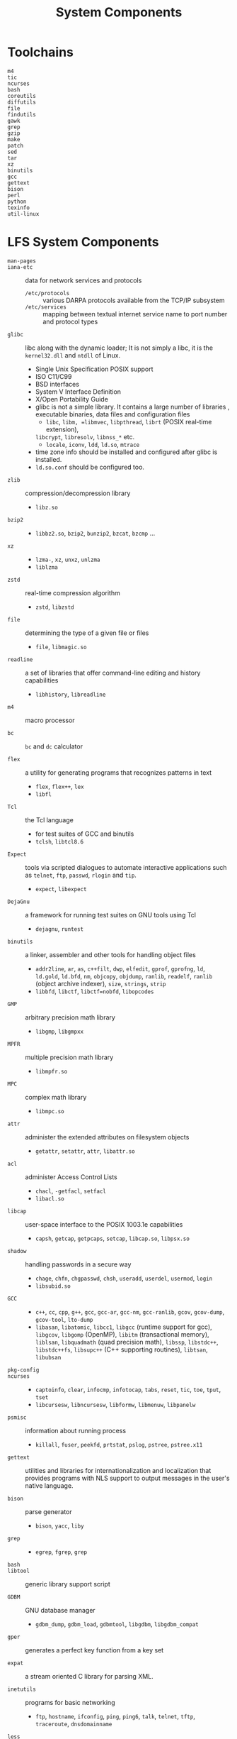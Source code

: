 #+title: System Components

* Toolchains

- =m4= ::

- =tic= ::

- =ncurses= ::

- =bash= ::

- =coreutils= ::

- =diffutils= ::

- =file= ::

- =findutils= ::

- =gawk= ::

- =grep= ::

- =gzip= ::

- =make= ::

- =patch= ::

- =sed= ::

- =tar= ::

- =xz= ::

- =binutils= ::

- =gcc= ::

- =gettext= ::

- =bison= ::

- =perl= ::

- =python= ::

- =texinfo= ::

- =util-linux= ::

* LFS System Components

- =man-pages= ::

- =iana-etc= :: data for network services and protocols
  + =/etc/protocols= :: various DARPA protocols available from the TCP/IP subsystem
  + =/etc/services= :: mapping between textual internet service name to port
    number and protocol types

- =glibc= :: libc along with the dynamic loader; It is not simply a libc, it is
  the =kernel32.dll= and =ntdll= of Linux.
  + Single Unix Specification POSIX support
  + ISO C11/C99
  + BSD interfaces
  + System V Interface Definition
  + X/Open Portability Guide
  + glibc is not a simple library. It contains a large number of libraries ,
    executable binaries, data files and configuration files
    - =libc=, =libm, =libmvec=, =libpthread=, =librt= (POSIX real-time extension),
    =libcrypt=, =libresolv=, =libnss_*= etc.
    - =locale=, =iconv=, =ldd=, =ld.so=, =mtrace=
  + time zone info should be installed and configured after glibc is installed.
  + =ld.so.conf= should be configured too.

- =zlib= :: compression/decompression library
  + =libz.so=

- =bzip2= ::
  + =libbz2.so=, =bzip2=, =bunzip2=, =bzcat=, =bzcmp= ...

- =xz= ::
  + =lzma-=, =xz=, =unxz=, =unlzma=
  + =liblzma=

- =zstd= :: real-time compression algorithm
  + =zstd=, =libzstd=

- =file= :: determining the type of a given file or files
  + =file=, =libmagic.so=

- =readline= :: a set of libraries that offer command-line editing and history capabilities
  + =libhistory=, =libreadline=

- =m4= :: macro processor

- =bc= :: =bc= and =dc= calculator

- =flex= :: a utility for generating programs that recognizes patterns in text
  + =flex=, =flex++=, =lex=
  + =libfl=

- =Tcl= :: the Tcl language
  + for test suites of GCC and binutils
  + =tclsh=, =libtcl8.6=

- =Expect= :: tools via scripted dialogues to automate interactive applications
  such as =telnet=, =ftp=, =passwd=, =rlogin= and =tip=.
  + =expect=, =libexpect=

- =DejaGnu= :: a framework for running test suites on GNU tools using Tcl
  + =dejagnu=, =runtest=

- =binutils= :: a linker, assembler and other tools for handling object files
  + =addr2line=, =ar=, =as=, =c++filt=, =dwp=, =elfedit=, =gprof=, =gprofng=,
    =ld=, =ld.gold=, =ld.bfd=, =nm=, =objcopy=, =objdump=, =ranlib=, =readelf=,
    =ranlib= (object archive indexer), =size=, =strings=, =strip=
  + =libbfd=, =libctf=, =libctf=nobfd=, =libopcodes=

- =GMP= :: arbitrary precision math library
  + =libgmp=, =libgmpxx=

- =MPFR= :: multiple precision math library
  + =libmpfr.so=

- =MPC= :: complex math library
  + =libmpc.so=

- =attr= :: administer the extended attributes on filesystem objects
  + =getattr=, =setattr=, =attr=, =libattr.so=

- =acl= :: administer Access Control Lists
  + =chacl=, =-getfacl=, =setfacl=
  + =libacl.so=

- =libcap= :: user-space interface to the POSIX 1003.1e capabilities
  + =capsh=, =getcap=, =getpcaps=, =setcap=, =libcap.so=, =libpsx.so=

- =shadow= :: handling passwords in a secure way
  + =chage=, =chfn=, =chgpasswd=, =chsh=, =useradd=, =userdel=, =usermod=, =login=
  + =libsubid.so=

- =GCC= ::
  + =c++=, =cc=, =cpp=, =g++=, =gcc=, =gcc-ar=, =gcc-nm=, =gcc-ranlib=, =gcov=,
    =gcov-dump=, =gcov-tool=, =lto-dump=
  + =libasan=, =libatomic=, =libcc1=, =libgcc= (runtime support for gcc),
    =libgcov=, =libgomp= (OpenMP), =libitm= (transactional memory), =liblsan=,
    =libquadmath= (quad precision math), =libssp=,
    =libstdc++=,
    =libstdc++fs=, =libsupc++= (C++ supporting routines), =libtsan=, =libubsan=

- =pkg-config= ::

- =ncurses= ::
  + =captoinfo=, =clear=, =infocmp=, =infotocap=, =tabs=, =reset=, =tic=, =toe=,
    =tput=, =tset=
  + =libcursesw=, =libncursesw=, =libformw=, =libmenuw=, =libpanelw=

- =psmisc= :: information about running process
  + =killall=, =fuser=, =peekfd=, =prtstat=, =pslog=, =pstree=, =pstree.x11=

- =gettext= :: utilities and libraries for internationalization and localization that provides
  programs with NLS support to output messages in the user's native language.

- =bison= :: parse generator
  + =bison=, =yacc=, =liby=

- =grep= ::
  + =egrep=, =fgrep=, =grep=

- =bash= ::

- =libtool= :: generic library support script

- =GDBM= :: GNU database manager
  + =gdbm_dump=, =gdbm_load=, =gdbmtool=, =libgdbm=, =libgdbm_compat=

- =gper= :: generates a perfect key function from a key set

- =expat= :: a stream oriented C library for parsing XML.

- =inetutils= :: programs for basic networking
  + =ftp=, =hostname=, =ifconfig=, =ping=, =ping6=, =talk=, =telnet=, =tftp=,
    =traceroute=, =dnsdomainname=

- =less= ::

- =perl= ::

- =XML::Parse= :: a perl interface to Expat

- =Intl= :: an internationalization tool used for extracting translatable strings from
    source files
  + =intltoolize=

- =autoconf= ::

- =automake= ::

- =openssl= :: management tools and libraries relating to cryptography.
  + =libcrypto=, =libssl=, =openssl=

- =kmod= :: libraries and utilities for loading kernel modules
  + =insmod=, =depmod=, =kmod=, =lsmod=, =modinfo=, =modprobe=, =rmmod=, =libkmod=

- =elfutils= :: handles ELF files
  + =libelf=

- =libffi= :: a portable high level programming interface to various calling conventions.
  + =libffi=

- =Python= ::

- =Wheel= :: python wheel packaging standard library

- =Ninja= :: a small build system

- =meson= ::

- =coreutils= ::

- =check= :: a unit testing framework for C
  + =check=, =libcheck.so=

- =diffutils= ::
  + =cmp=, =diff=, =diff3=, =sdiff=

- =gawk= ::
  + =awk=, =gawk=

- =findutils= ::

- =groff= :: processing and formatting text

- =grub= :: =grub-*=

- =gzip= ::
  + =gunzip=, =uncompress=, =gzip=, =gzexe=

- =iproute= :: programs for basic and advanced IPV4-based networking
  + =bridge=, =ctstat=, =genl=, =ifcfg=, =ifstat=, =ip=, =lnstat=, =nstat=,
    =routef=, =routel=, =rtmon=, =rtacct=, =rtpr=, =ss=, =-tc=

- =kbd= :: key-table files, console fonts and keyboard utilities
  + =chvt=, =deallocvt=, =dumpkeys=, =fgconsole=, =getkeycodes=, =kbdinfo=,
    =kbdrate=, =openvt=, =showkey=

- =libpipeline= :: a library for manipulating pipelines of subprocesses in a
  flexible and convenient way.

- =make= ::

- =patch= ::

- =texinfo= ::
  + =info=, =install-info=, =makeinfo=, =texi2*=, =pdftexi2dvi=

- =vim= ::

- =eudev= :: programs for dynamic creation of device nodes
  + =udevadm=, =udevd=, =libudev=, =/etc/udev=

- =Man-DB= ::
  + =accessdb=, =apropos=, =catman=, =lexgrog=, =man=, =man-recode=, =manpath=,
    =whatis=
  + =libman=, =libmandb=

- =procsng= :: programs for monitoring processes
  + =free=, =pgrep=, =pidof=, =pkill=, =ps=, =pmap=, =pwait=, =pwdx=, =sysctl=,
    =tload=, =top=, =uptime=, =vmstat=, =w=, =watch=
  + =libproc-2=

- =util-linux= :: miscellaneous utility programs

- =e2fsprogs= :: ext filesystem utilities
  + =e2fsck=, =e2freefrag=, =dumpe2fs=, etc.

- =sysklogd= :: logging system messages
  + =klogd=, =syslogd=

- =sysvinit= :: controlling startup, running and shutdown of the system
  + =halt=, =init=, =killall5=, =poweroff=, =reboot=, =runlevel=, =shutdown=,
    =telinit=, =bootlogd=, =fstab-decode=

- =LFS-Bootstripts= :: various configuration files for system startup

* Devices and Kernel Modules

The =sysfs= filesystem (data about detected devices exported by drivers) is mounted on
=/sys=. The =devtmpfs= filesystem (device files) are created by the kernel and
populated by drivers and then mounted on =/dev=, later further configured by
=udevd= according to some rules.

Every kernel module has an alias and then provided in the =sysfs= filesystem,
which is then used by =udevd= to =modprobe= any modules that match that alias
and load them. Unwanted modules are blacklisted in =/etc/modprobe.d/blacklist.conf=.

Hot-plugged devices are detected by the kernel and a =uevent= is generated and
handled by =udevd=.

Device names are never fixed across system boots. Use various IDs to identify a
device instead of a device node name.

* Networking

** Naming

The new naming scheme (e.g. =enp5s0=, =wlp3s0=) enables persistent naming so that device names are not
changed across booting.

** Network Interface Configuration

=ifconfig.iterfacename= files under =/etc/sysconfig= bring up and down network interfaces.

** Hostname

- DNS servers are configured in =/etc/resolv.conf= (manually or by =NetworkManager=)

- System's hostname is stored in =/etc/hostname=.

- Local domain names and aliases are configured in =/etc/hosts=

